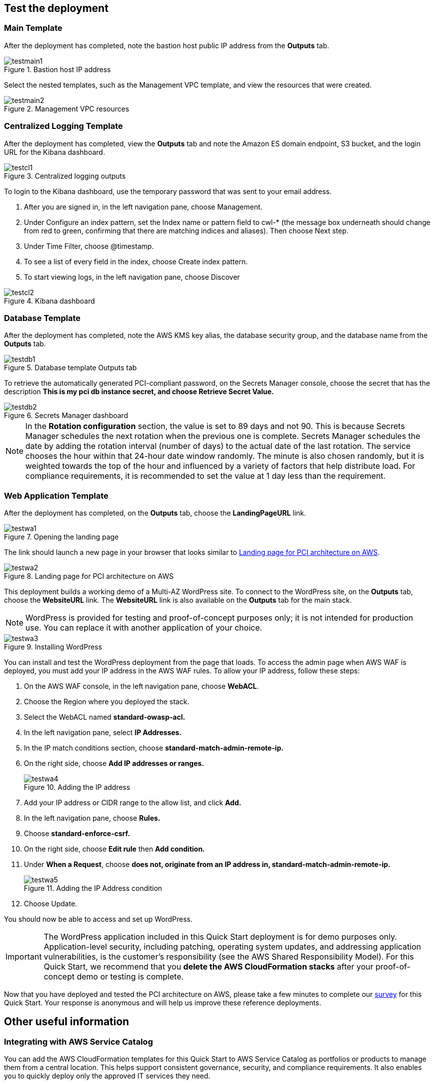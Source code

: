 // Add steps as necessary for accessing the software, post-configuration, and testing. Don’t include full usage instructions for your software, but add links to your product documentation for that information.
//Should any sections not be applicable, remove them

== Test the deployment
// If steps are required to test the deployment, add them here. If not, remove the heading
=== Main Template

After the deployment has completed, note the bastion host public IP address from the
*Outputs* tab.

[#testmain1]
.Bastion host IP address
image::../images/test-main-1.png[testmain1]

Select the nested templates, such as the Management VPC template, and view the resources
that were created.

[#testmain2]
.Management VPC resources
image::../images/test-main-2.png[testmain2]

=== Centralized Logging Template

After the deployment has completed, view the *Outputs* tab and note the Amazon ES
domain endpoint, S3 bucket, and the login URL for the Kibana dashboard.

[#testcl1]
.Centralized logging outputs
image::../images/test-cl-1.png[testcl1]

To login to the Kibana dashboard, use the temporary password that was sent to your email
address.

. After you are signed in, in the left navigation pane, choose Management.
. Under Configure an index pattern, set the Index name or pattern field to cwl-*
(the message box underneath should change from red to green, confirming that there
are matching indices and aliases). Then choose Next step.
. Under Time Filter, choose @timestamp.
. To see a list of every field in the index, choose Create index pattern.
. To start viewing logs, in the left navigation pane, choose Discover

[#testcl2]
.Kibana dashboard
image::../images/test-cl-2.png[testcl2]

=== Database Template

After the deployment has completed, note the AWS KMS key alias, the database security
group, and the database name from the *Outputs* tab.

[#testdb1]
.Database template Outputs tab
image::../images/test-db-1.png[testdb1]

To retrieve the automatically generated PCI-compliant password, on the Secrets Manager
console, choose the secret that has the description *This is my pci db instance secret,
and choose Retrieve Secret Value.*

[#testdb2]
.Secrets Manager dashboard
image::../images/test-db-2.png[testdb2]

NOTE: In the *Rotation configuration* section, the value is set to 89 days and not
90. This is because Secrets Manager schedules the next rotation when the previous
one is complete. Secrets Manager schedules the date by adding the rotation interval
(number of days) to the actual date of the last rotation. The service chooses the hour
within that 24-hour date window randomly. The minute is also chosen randomly, but
it is weighted towards the top of the hour and influenced by a variety of factors that
help distribute load. For compliance requirements, it is recommended to set the
value at 1 day less than the requirement.

=== Web Application Template

After the deployment has completed, on the *Outputs* tab, choose the *LandingPageURL*
link.

[#testwa1]
.Opening the landing page
image::../images/test-wa-1.png[testwa1]

The link should launch a new page in your browser that looks similar to <<testwa2>>.

[#testwa2]
.Landing page for PCI architecture on AWS
image::../images/test-wa-2.png[testwa2]

This deployment builds a working demo of a Multi-AZ WordPress site. To connect to the
WordPress site, on the *Outputs* tab, choose the *WebsiteURL* link. The *WebsiteURL*
link is also available on the *Outputs* tab for the main stack.

NOTE: WordPress is provided for testing and proof-of-concept purposes only; it is
not intended for production use. You can replace it with another application of your
choice.

[#testwa3]
.Installing WordPress 
image::../images/test-wa-3.png[testwa3]

You can install and test the WordPress deployment from the page that loads. To access the
admin page when AWS WAF is deployed, you must add your IP address in the AWS WAF
rules. To allow your IP address, follow these steps:

. On the AWS WAF console, in the left navigation pane, choose *WebACL*.
. Choose the Region where you deployed the stack.
. Select the WebACL named *standard-owasp-acl.*
. In the left navigation pane, select *IP Addresses.*
. In the IP match conditions section, choose *standard-match-admin-remote-ip.*
. On the right side, choose *Add IP addresses or ranges.*
+
[#testwa4]
.Adding the IP address
image::../images/test-wa-4.png[testwa4]
+
. Add your IP address or CIDR range to the allow list, and click *Add.*
. In the left navigation pane, choose *Rules.*
. Choose *standard-enforce-csrf.*
. On the right side, choose *Edit rule* then *Add condition.*
. Under *When a Request*, choose *does not, originate from an IP address in,
standard-match-admin-remote-ip.*
+
[#testwa5]
.Adding the IP Address condition
image::../images/test-wa-5.png[testwa5]
+
. Choose Update.

You should now be able to access and set up WordPress.

IMPORTANT: The WordPress application included in this Quick Start deployment is
for demo purposes only. Application-level security, including patching, operating
system updates, and addressing application vulnerabilities, is the customer’s
responsibility (see the AWS Shared Responsibility Model). 
For this Quick Start, we recommend that you *delete the AWS CloudFormation
stacks* after your proof-of-concept demo or testing is complete.

Now that you have deployed and tested the PCI architecture on AWS, please take a few
minutes to complete our https://aws.au1.qualtrics.com/SE/?SID=SV_55sYYdtY1NhTTgN&qs=pci[survey] for this Quick Start. Your response is anonymous and will
help us improve these reference deployments.

// == Post-deployment steps
// If post-deployment steps are required, add them here. If not, remove the heading

// == Best practices for using {partner-product-short-name} on AWS
// Provide post-deployment best practices for using the technology on AWS, including considerations such as migrating data, backups, ensuring high performance, high availability, etc. Link to software documentation for detailed information.

// _Add any best practices for using the software._

// == Security
// Provide post-deployment best practices for using the technology on AWS, including considerations such as migrating data, backups, ensuring high performance, high availability, etc. Link to software documentation for detailed information.

// _Add any security-related information._

== Other useful information
//Provide any other information of interest to users, especially focusing on areas where AWS or cloud usage differs from on-premises usage.

=== Integrating with AWS Service Catalog

You can add the AWS CloudFormation templates for this Quick Start to AWS Service
Catalog as portfolios or products to manage them from a central location. This helps
support consistent governance, security, and compliance requirements. It also enables you
to quickly deploy only the approved IT services they need.

For complete information about using AWS Service Catalog, see the http://aws.amazon.com/documentation/servicecatalog/[AWS documentation.]
The following table provides links for specific tasks.


[cols="50,50",grid=rows,frame=topbot, options="header"]
|===
|To 
|See

|Create a new portfolio 
|http://docs.aws.amazon.com/servicecatalog/latest/adminguide/portfoliomgmt-create.html[Creating and Deleting Portfolios]

|Create a new product 
|http://docs.aws.amazon.com/servicecatalog/latest/adminguide/portfoliomgmt-products.html[Adding and Removing Products]

|Give users access 
|http://docs.aws.amazon.com/servicecatalog/latest/adminguide/catalogs_portfolios_users.html[Granting Access to Users]

|Assign IAM roles for deploying stacks 
|http://docs.aws.amazon.com/servicecatalog/latest/adminguide/constraints-launch.html[Applying Launch Constraints] Make sure that the IAM role has a policy and trust relationship defined.

|Assign tags to portfolios to track resource ownership, access, and cost allocations
|http://docs.aws.amazon.com/servicecatalog/latest/adminguide/portfoliomgmt-tags.html[Tagging Portfolios]

|Perform other administrative tasks 
|http://docs.aws.amazon.com/servicecatalog/latest/adminguide/[AWS Service Catalog Administrator Guide]

|Launch products from AWS Service Catalog
|http://docs.aws.amazon.com/servicecatalog/latest/userguide/[AWS Service Catalog User Guide]

|===


